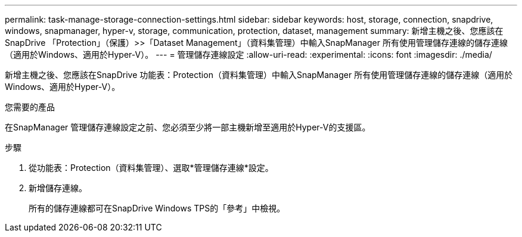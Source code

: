 ---
permalink: task-manage-storage-connection-settings.html 
sidebar: sidebar 
keywords: host, storage, connection, snapdrive, windows, snapmanager, hyper-v, storage, communication, protection, dataset, management 
summary: 新增主機之後、您應該在SnapDrive 「Protection」（保護）>>「Dataset Management」（資料集管理）中輸入SnapManager 所有使用管理儲存連線的儲存連線（適用於Windows、適用於Hyper-V）。 
---
= 管理儲存連線設定
:allow-uri-read: 
:experimental: 
:icons: font
:imagesdir: ./media/


[role="lead"]
新增主機之後、您應該在SnapDrive 功能表：Protection（資料集管理）中輸入SnapManager 所有使用管理儲存連線的儲存連線（適用於Windows、適用於Hyper-V）。

.您需要的產品
在SnapManager 管理儲存連線設定之前、您必須至少將一部主機新增至適用於Hyper-V的支援區。

.步驟
. 從功能表：Protection（資料集管理）、選取*管理儲存連線*設定。
. 新增儲存連線。
+
所有的儲存連線都可在SnapDrive Windows TPS的「參考」中檢視。


